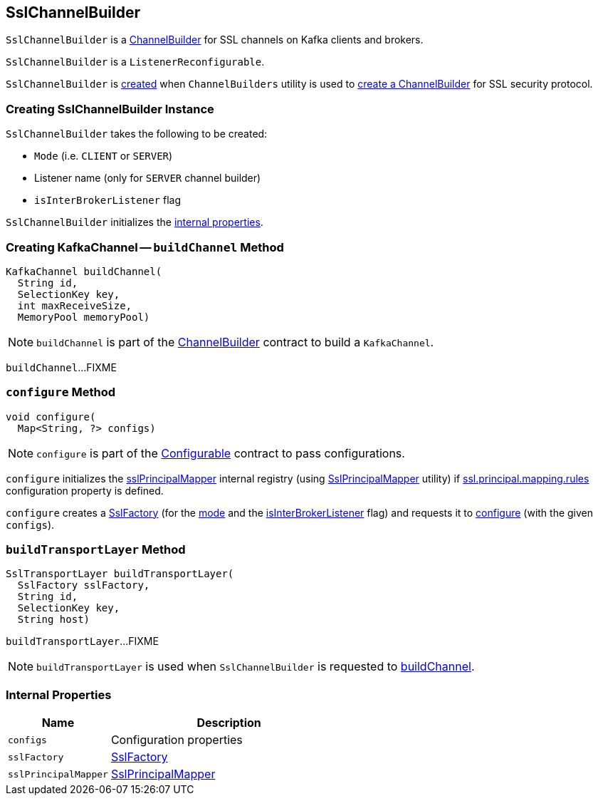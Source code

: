 == [[SslChannelBuilder]] SslChannelBuilder

`SslChannelBuilder` is a link:kafka-common-network-ChannelBuilder.adoc[ChannelBuilder] for SSL channels on Kafka clients and brokers.

`SslChannelBuilder` is a `ListenerReconfigurable`.

`SslChannelBuilder` is <<creating-instance, created>> when `ChannelBuilders` utility is used to link:kafka-common-network-ChannelBuilders.adoc#create[create a ChannelBuilder] for SSL security protocol.

=== [[creating-instance]] Creating SslChannelBuilder Instance

`SslChannelBuilder` takes the following to be created:

* [[mode]] `Mode` (i.e. `CLIENT` or `SERVER`)
* [[listenerName]] Listener name (only for `SERVER` channel builder)
* [[isInterBrokerListener]] `isInterBrokerListener` flag

`SslChannelBuilder` initializes the <<internal-properties, internal properties>>.

=== [[buildChannel]] Creating KafkaChannel -- `buildChannel` Method

[source, java]
----
KafkaChannel buildChannel(
  String id,
  SelectionKey key,
  int maxReceiveSize,
  MemoryPool memoryPool)
----

NOTE: `buildChannel` is part of the link:kafka-common-network-ChannelBuilder.adoc#buildChannel[ChannelBuilder] contract to build a `KafkaChannel`.

`buildChannel`...FIXME

=== [[configure]] `configure` Method

[source, java]
----
void configure(
  Map<String, ?> configs)
----

NOTE: `configure` is part of the link:kafka-common-Configurable.adoc#configure[Configurable] contract to pass configurations.

`configure` initializes the <<sslPrincipalMapper, sslPrincipalMapper>> internal registry (using link:kafka-common-security-ssl-SslPrincipalMapper.adoc#fromRules[SslPrincipalMapper] utility) if link:kafka-properties.adoc#ssl.principal.mapping.rules[ssl.principal.mapping.rules] configuration property is defined.

`configure` creates a <<sslFactory, SslFactory>> (for the <<mode, mode>> and the <<isInterBrokerListener, isInterBrokerListener>> flag) and requests it to link:kafka-common-security-ssl-SslFactory.adoc#configure[configure] (with the given `configs`).

=== [[buildTransportLayer]] `buildTransportLayer` Method

[source, java]
----
SslTransportLayer buildTransportLayer(
  SslFactory sslFactory,
  String id,
  SelectionKey key,
  String host)
----

`buildTransportLayer`...FIXME

NOTE: `buildTransportLayer` is used when `SslChannelBuilder` is requested to <<buildChannel, buildChannel>>.

=== [[internal-properties]] Internal Properties

[cols="30m,70",options="header",width="100%"]
|===
| Name
| Description

| configs
a| [[configs]] Configuration properties

| sslFactory
a| [[sslFactory]] link:kafka-common-security-ssl-SslFactory.adoc[SslFactory]

| sslPrincipalMapper
a| [[sslPrincipalMapper]] link:kafka-common-security-ssl-SslPrincipalMapper.adoc[SslPrincipalMapper]

|===

